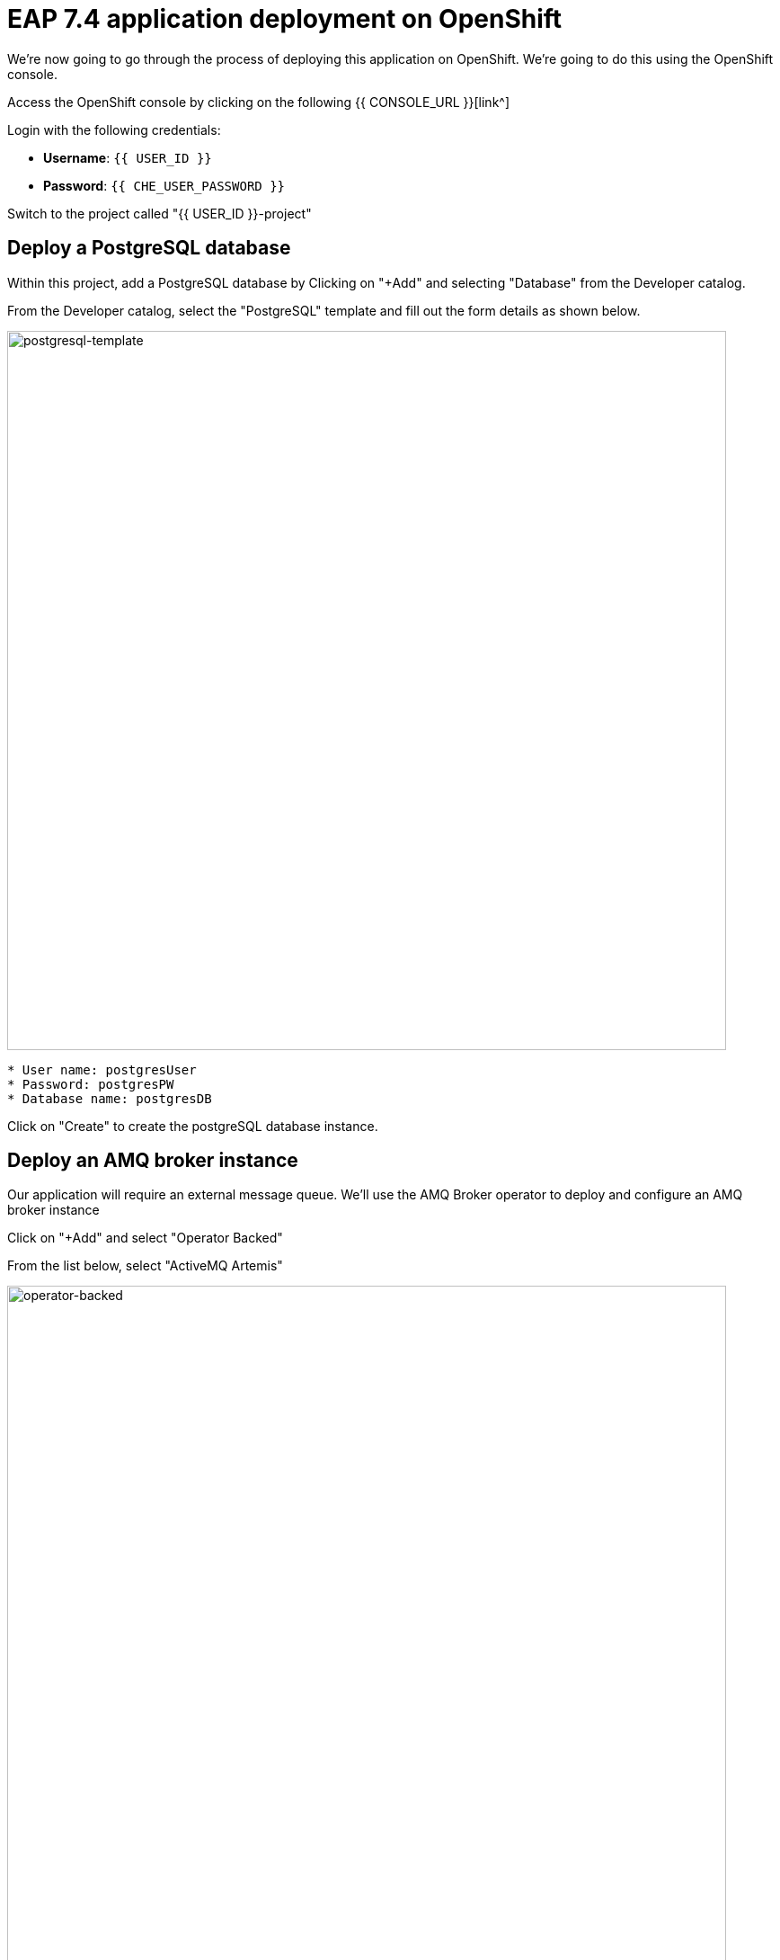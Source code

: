 = EAP 7.4 application deployment on OpenShift
:experimental:
:imagesdir: images

We're now going to go through the process of deploying this application on OpenShift.  We're going to do this using the OpenShift console.  

Access the OpenShift console by clicking on the following {{ CONSOLE_URL }}[link^] 

Login with the following credentials:

* *Username*: `{{ USER_ID }}`
* *Password*: `{{ CHE_USER_PASSWORD }}`

Switch to the project called "{{ USER_ID }}-project"

## Deploy a PostgreSQL database

Within this project, add a PostgreSQL database by Clicking on "+Add" and selecting "Database" from the Developer catalog.

From the Developer catalog, select the "PostgreSQL" template and fill out the form details as shown below.

image::postgresql-template.png[postgresql-template,800]
[source,sh]
----
* User name: postgresUser
* Password: postgresPW
* Database name: postgresDB
----

Click on "Create" to create the postgreSQL database instance.

## Deploy an AMQ broker instance

Our application will require an external message queue.  We'll use the AMQ Broker operator to deploy and configure an AMQ broker instance

Click on "+Add" and select "Operator Backed"

From the list below, select "ActiveMQ Artemis"

image::operator-backed.png[operator-backed,800]

From the next screen, click on "Create" and then paste the following YAML into the "YAML view" editor


[source,yaml,role="copypaste"]
----
apiVersion: broker.amq.io/v1beta1
kind: ActiveMQArtemis
metadata:
  name: eap74-amq7
spec:
  acceptors:
    - name: my-acceptor
      port: 61616
      protocols: 'core'
  deploymentPlan:
    image: placeholder
    jolokiaAgentEnabled: false
    journalType: nio
    managementRBACEnabled: true
    messageMigration: false
    persistenceEnabled: false
    requireLogin: false
    size: 2
  console:
    expose: true
----

Next, we're going to create an "AMQ Artemis Address"

Click on "+Add" again, select "Operator Backed" and then choose "AMQ Artermis Address"

From the next screen, click on "Create" and then paste the following YAML into the "YAML view" editor


[source,yaml,role="copypaste"]
----
apiVersion: broker.amq.io/v1beta1
kind: ActiveMQArtemisAddress
metadata:
  name: artemis-address-topic
spec:
  addressName: topic.orders
  queueName: topic/orders
  routingType: multicast
----

## Deploying the application to OpenShift


When we deploy our EAP application on OpenShift we need to add the PostgreSQL datasource and driver as we did in the previous exercise.  In this example we're going to make use the of the https://github.com/jbossas/eap-datasources-galleon-pack[Eap datasources galleon feature pack^]  .  This feature pack provides a "postgresql-datasource" layer which will install and configure the postgreSQL datasource for us.

We're going to use Helm to build our OpenShift EAP Image.  Within the Helm config we're going to you you'll notice build environment variables defining the following

* GALLEON_PROVISION_FEATURE_PACKS: org.jboss.eap:eap-datasources-galleon-pack:7.4.0.GA-redhat-00003

This adds the eap-datasources galleaon pack for EAP 7.4

* GALLEON_PROVISION_LAYERS: cloud-server,web-clustering,postgresql-datasource,ejb

This adds the required layers to support our application including the postgres-datasource, web-clustering, and ejb layers

* POSTGRESQL_DRIVER_VERSION: 42.6.0

This defines the version of the PostgreSQL driver to deploy

Click on "+Add" again and this time select "Helm Chart" from the Developer Catalog

Filter by "eap" to locate the "JBoss EAP 7.4" Helm chart.

image::helm-charts.png[helm-charts,800]

Click on "JBoss EAP 7.4", and click on "Create"

From the "Create Helm Release" page, select the "YAML view"

Paste the following YAML to create the EAP 7.4 builds.

[source,yaml,role="copypaste"]
----
image:
  tag: latest
build:
  enabled: true
  mode: s2i
  uri: 'http://simple-gitea.gitea.svc.cluster.local:3000/{{ USER_ID }}/jboss7-quickstarts.git'
  ref: main
  contextDir: coolstore
  output:
    kind: ImageStreamTag
  env:
    - name: MAVEN_ARGS_APPEND
      value: '-Dcom.redhat.xpaas.repo.jbossorg'
    - name: GALLEON_PROVISION_FEATURE_PACKS
      value: "org.jboss.eap:eap-datasources-galleon-pack:7.4.0.GA-redhat-00003"
    - name: GALLEON_PROVISION_LAYERS
      value: "cloud-server,ejb,postgresql-datasource,web-clustering"
    - name: POSTGRESQL_DRIVER_VERSION
      value: 42.6.0
  triggers: {}
  s2i:
    version: latest
    arch: amd64
    jdk: '11'
    amd64:
      jdk8:
        builderImage: registry.redhat.io/jboss-eap-7/eap74-openjdk8-openshift-rhel7
        runtimeImage: registry.redhat.io/jboss-eap-7/eap74-openjdk8-runtime-openshift-rhel7
      jdk11:
        builderImage: registry.redhat.io/jboss-eap-7/eap74-openjdk11-openshift-rhel8
        runtimeImage: registry.redhat.io/jboss-eap-7/eap74-openjdk11-runtime-openshift-rhel8
deploy:
  enabled: false
----

Click on "Create" and then select "Builds" from the left menu.  You should see two builds created as shown below:

image::build-configs.png[build-configs,800]

It will take a few minutes for these builds to complete.  While this is happening we can go ahead and create a config map and then deploy using the EAP Operator.

To create the config map, click on "ConfigMaps" on the left menu and click on "Create ConfigMap".  From the "Create ConfigMap" page, select "YAML view" and paste the following text:

[source,yaml,role="copypaste"]
----
kind: ConfigMap
apiVersion: v1
metadata:
  name: eap-config
data: 
  # Configuration to connnect to PostgreSQL
  POSTGRESQL_DATABASE: postgresDB
  POSTGRESQL_DATASOURCE: CoolstoreDS
  POSTGRESQL_SERVICE_HOST: postgresql

  # Configuration to connect to AMQ Broker
  MQ_SERVICE_PREFIX_MAPPING: eap74-amq7=MQ
  EAP74_AMQ_TCP_SERVICE_HOST: eap74-amq7-hdls-svc
  EAP74_AMQ_TCP_SERVICE_PORT: "61616"
  MQ_TOPICS: orders
  AMQ_JNDI: java:/eap74-amq7/ConnectionFactory
----

Finally, we can use the EAP Operator to deploy our EAP image.  CLick on "+Add" again and then select "Operator Backed" from the Developer Catalog.  

image::operator-backed.png[operator-backed,800]

From the list of operator backed options, click on "WildFlyServer", and click on "Create".  From the "Create WildFlyServer" page, select "YAML view" and paste the following:

[source,yaml,role="copypaste"]
----
apiVersion: wildfly.org/v1alpha1
kind: WildFlyServer
metadata:
  name: eap74
spec:
  applicationImage: eap74:latest
  replicas: 1
  envFrom:
    - configMapRef:
        name: eap-config
  env:
    # Credentials to connect to the PostgreSQL databases
    # and AMQ Broker are taken from their secrets
    - name: POSTGRESQL_PASSWORD
      valueFrom:
        secretKeyRef:
          key: database-password
          name: postgresql
    - name: POSTGRESQL_USER
      valueFrom:
        secretKeyRef:
          key: database-user
          name: postgresql
    - name: MQ_USERNAME
      valueFrom:
        secretKeyRef:
          key: AMQ_USER
          name: eap74-amq7-credentials-secret
    - name: MQ_PASSWORD
      valueFrom:
        secretKeyRef:
          key: AMQ_PASSWORD
          name: eap74-amq7-credentials-secret
----

Click on "Create" to create the WildFlyServer custom resource.

Click on the "Topology" link on the left menu to view the deployed applications:

image::topology-view.png[topology-view,800]

You should be able to view the application landing page by clicking on the external link icon.

image::kitchen-sink.png[kitchen-sink,800]

Our application is now successfully deployed on OpenShift.  Next, we're going to deploy an instance of JBoss EAP 8 and migrate our application.
